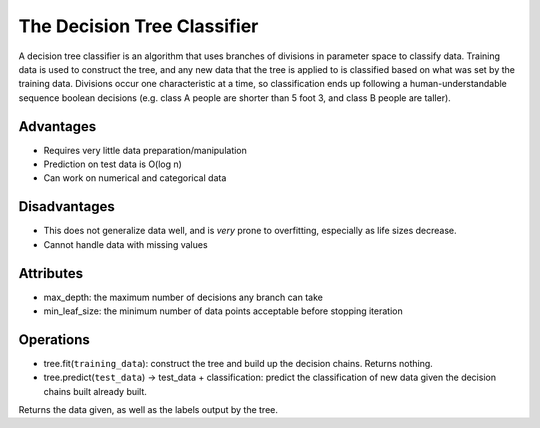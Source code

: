 ****************************
The Decision Tree Classifier
****************************

A decision tree classifier is an algorithm that uses branches of divisions in parameter space to classify data.
Training data is used to construct the tree, and any new data that the tree is applied to is classified based on what was set by the training data.
Divisions occur one characteristic at a time, so classification ends up following a human-understandable sequence boolean decisions (e.g. class A people are shorter than 5 foot 3, and class B people are taller).

.. image:: http://mines.humanoriented.com/classes/2010/fall/csci568/portfolio_exports/lguo/image/decisionTree/decisionTree.jpg
    :width: 400px
    :alt: A visualization of a decision tree

.. image:: http://perclass.com/doc/guide/images/clas_sdtree_2.png
    :width: 400px
    :alt: A visualization of the classification

Advantages
==========

* Requires very little data preparation/manipulation
* Prediction on test data is O(log n)
* Can work on numerical and categorical data

Disadvantages
=============

* This does not generalize data well, and is *very* prone to overfitting, especially as life sizes decrease.
* Cannot handle data with missing values

Attributes
==========

* max_depth: the maximum number of decisions any branch can take
* min_leaf_size: the minimum number of data points acceptable before stopping iteration

Operations
==========

* tree.fit(``training_data``): construct the tree and build up the decision chains. Returns nothing.
* tree.predict(``test_data``) -> test_data + classification: predict the classification of new data given the decision chains built already built.
Returns the data given, as well as the labels output by the tree.

